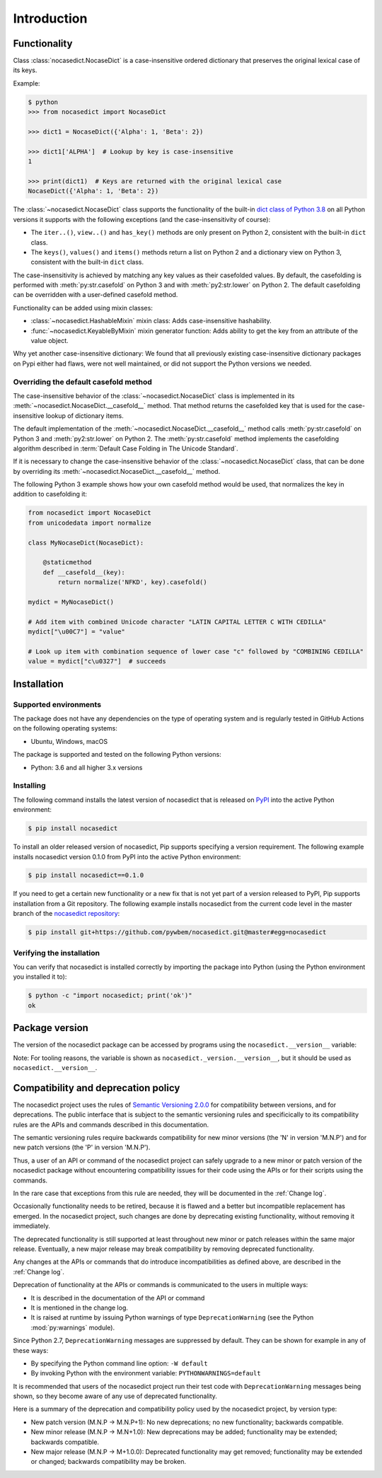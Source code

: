
.. _`Introduction`:

Introduction
============


.. _`Functionality`:

Functionality
-------------

Class :class:`nocasedict.NocaseDict` is a case-insensitive ordered dictionary
that preserves the original lexical case of its keys.

Example:

.. code-block:: bash

    $ python
    >>> from nocasedict import NocaseDict

    >>> dict1 = NocaseDict({'Alpha': 1, 'Beta': 2})

    >>> dict1['ALPHA']  # Lookup by key is case-insensitive
    1

    >>> print(dict1)  # Keys are returned with the original lexical case
    NocaseDict({'Alpha': 1, 'Beta': 2})

The :class:`~nocasedict.NocaseDict` class supports the functionality of the
built-in `dict class of Python 3.8`_ on all Python versions it supports with
the following exceptions (and the case-insensitivity of course):

* The ``iter..()``, ``view..()`` and ``has_key()`` methods are only present
  on Python 2, consistent with the built-in ``dict`` class.

* The ``keys()``, ``values()`` and ``items()`` methods return a list on Python 2
  and a dictionary view on Python 3, consistent with the built-in ``dict``
  class.

.. _dict class of Python 3.8: https://docs.python.org/3.8/library/stdtypes.html#dict

The case-insensitivity is achieved by matching any key values as their
casefolded values. By default, the casefolding is performed with
:meth:`py:str.casefold` on Python 3 and with :meth:`py2:str.lower` on Python 2.
The default casefolding can be overridden with a user-defined casefold method.

Functionality can be added using mixin classes:

* :class:`~nocasedict.HashableMixin` mixin class: Adds case-insensitive
  hashability.

* :func:`~nocasedict.KeyableByMixin` mixin generator function: Adds ability
  to get the key from an attribute of the value object.

Why yet another case-insensitive dictionary: We found that all previously
existing case-insensitive dictionary packages on Pypi either had flaws, were
not well maintained, or did not support the Python versions we needed.


.. _`Overriding the default casefold method`:

Overriding the default casefold method
^^^^^^^^^^^^^^^^^^^^^^^^^^^^^^^^^^^^^^

The case-insensitive behavior of the :class:`~nocasedict.NocaseDict` class
is implemented in its :meth:`~nocasedict.NocaseDict.__casefold__` method. That
method returns the casefolded key that is used for the case-insensitive lookup
of dictionary items.

The default implementation of the :meth:`~nocasedict.NocaseDict.__casefold__`
method calls :meth:`py:str.casefold` on Python 3 and :meth:`py2:str.lower` on
Python 2. The :meth:`py:str.casefold` method implements the casefolding
algorithm described in :term:`Default Case Folding in The Unicode Standard`.

If it is necessary to change the case-insensitive behavior of the
:class:`~nocasedict.NocaseDict` class, that can be done by overriding its
:meth:`~nocasedict.NocaseDict.__casefold__` method.

The following Python 3 example shows how your own casefold method would
be used, that normalizes the key in addition to casefolding it:


.. code-block:: python

    from nocasedict import NocaseDict
    from unicodedata import normalize

    class MyNocaseDict(NocaseDict):

        @staticmethod
        def __casefold__(key):
            return normalize('NFKD', key).casefold()

    mydict = MyNocaseDict()

    # Add item with combined Unicode character "LATIN CAPITAL LETTER C WITH CEDILLA"
    mydict["\u00C7"] = "value"

    # Look up item with combination sequence of lower case "c" followed by "COMBINING CEDILLA"
    value = mydict["c\u0327"]  # succeeds


.. _`Installation`:

Installation
------------


.. _`Supported environments`:

Supported environments
^^^^^^^^^^^^^^^^^^^^^^

The package does not have any dependencies on the type of operating system and
is regularly tested in GitHub Actions on the following operating systems:

* Ubuntu, Windows, macOS

The package is supported and tested on the following Python versions:

* Python: 3.6 and all higher 3.x versions


.. _`Installing`:

Installing
^^^^^^^^^^

The following command installs the latest version of nocasedict that is
released on `PyPI`_ into the active Python environment:

.. code-block:: bash

    $ pip install nocasedict

To install an older released version of nocasedict, Pip supports specifying a
version requirement. The following example installs nocasedict version 0.1.0
from PyPI into the active Python environment:

.. code-block:: bash

    $ pip install nocasedict==0.1.0

If you need to get a certain new functionality or a new fix that is not yet part
of a version released to PyPI, Pip supports installation from a Git repository.
The following example installs nocasedict from the current code level in the
master branch of the `nocasedict repository`_:

.. code-block:: bash

    $ pip install git+https://github.com/pywbem/nocasedict.git@master#egg=nocasedict

.. _nocasedict repository: https://github.com/pywbem/nocasedict
.. _PyPI: https://pypi.python.org/pypi


.. _`Verifying the installation`:

Verifying the installation
^^^^^^^^^^^^^^^^^^^^^^^^^^

You can verify that nocasedict is installed correctly by
importing the package into Python (using the Python environment you installed
it to):

.. code-block:: bash

    $ python -c "import nocasedict; print('ok')"
    ok


.. _`Package version`:

Package version
---------------

The version of the nocasedict package can be accessed by
programs using the ``nocasedict.__version__`` variable:

.. autodata:: nocasedict._version.__version__

Note: For tooling reasons, the variable is shown as
``nocasedict._version.__version__``, but it should be used as
``nocasedict.__version__``.


.. _`Compatibility and deprecation policy`:

Compatibility and deprecation policy
------------------------------------

The nocasedict project uses the rules of
`Semantic Versioning 2.0.0`_ for compatibility between versions, and for
deprecations. The public interface that is subject to the semantic versioning
rules and specificically to its compatibility rules are the APIs and commands
described in this documentation.

.. _Semantic Versioning 2.0.0: https://semver.org/spec/v2.0.0.html

The semantic versioning rules require backwards compatibility for new minor
versions (the 'N' in version 'M.N.P') and for new patch versions (the 'P' in
version 'M.N.P').

Thus, a user of an API or command of the nocasedict project
can safely upgrade to a new minor or patch version of the
nocasedict package without encountering compatibility
issues for their code using the APIs or for their scripts using the commands.

In the rare case that exceptions from this rule are needed, they will be
documented in the :ref:`Change log`.

Occasionally functionality needs to be retired, because it is flawed and a
better but incompatible replacement has emerged. In the
nocasedict project, such changes are done by deprecating
existing functionality, without removing it immediately.

The deprecated functionality is still supported at least throughout new minor
or patch releases within the same major release. Eventually, a new major
release may break compatibility by removing deprecated functionality.

Any changes at the APIs or commands that do introduce
incompatibilities as defined above, are described in the :ref:`Change log`.

Deprecation of functionality at the APIs or commands is
communicated to the users in multiple ways:

* It is described in the documentation of the API or command

* It is mentioned in the change log.

* It is raised at runtime by issuing Python warnings of type
  ``DeprecationWarning`` (see the Python :mod:`py:warnings` module).

Since Python 2.7, ``DeprecationWarning`` messages are suppressed by default.
They can be shown for example in any of these ways:

* By specifying the Python command line option: ``-W default``
* By invoking Python with the environment variable: ``PYTHONWARNINGS=default``

It is recommended that users of the nocasedict project
run their test code with ``DeprecationWarning`` messages being shown, so they
become aware of any use of deprecated functionality.

Here is a summary of the deprecation and compatibility policy used by
the nocasedict project, by version type:

* New patch version (M.N.P -> M.N.P+1): No new deprecations; no new
  functionality; backwards compatible.
* New minor release (M.N.P -> M.N+1.0): New deprecations may be added;
  functionality may be extended; backwards compatible.
* New major release (M.N.P -> M+1.0.0): Deprecated functionality may get
  removed; functionality may be extended or changed; backwards compatibility
  may be broken.
